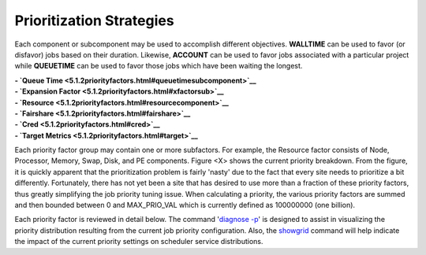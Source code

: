 Prioritization Strategies
#########################

Each component or subcomponent may be used to accomplish different
objectives. **WALLTIME** can be used to favor (or disfavor) jobs based
on their duration. Likewise, **ACCOUNT** can be used to favor jobs
associated with a particular project while **QUEUETIME** can be used to
favor those jobs which have been waiting the longest.

| **- `Queue Time <5.1.2priorityfactors.html#queuetimesubcomponent>`__**
| **- `Expansion Factor <5.1.2priorityfactors.html#xfactorsub>`__**
| **- `Resource <5.1.2priorityfactors.html#resourcecomponent>`__**
| **- `Fairshare <5.1.2priorityfactors.html#fairshare>`__**
| **- `Cred <5.1.2priorityfactors.html#cred>`__**
| **- `Target Metrics <5.1.2priorityfactors.html#target>`__**

Each priority factor group may contain one or more subfactors. For
example, the Resource factor consists of Node, Processor, Memory, Swap,
Disk, and PE components. Figure <X> shows the current priority
breakdown. From the figure, it is quickly apparent that the
prioritization problem is fairly 'nasty' due to the fact that every site
needs to prioritize a bit differently. Fortunately, there has not yet
been a site that has desired to use more than a fraction of these
priority factors, thus greatly simplifying the job priority tuning
issue. When calculating a priority, the various priority factors are
summed and then bounded between 0 and MAX\_PRIO\_VAL which is currently
defined as 100000000 (one billion).

Each priority factor is reviewed in detail below. The command '`diagnose
-p <commands/diagnosepriority.html>`__' is designed to assist in
visualizing the priority distribution resulting from the current job
priority configuration. Also, the `showgrid <commands/showgrid.html>`__
command will help indicate the impact of the current priority settings
on scheduler service distributions.
